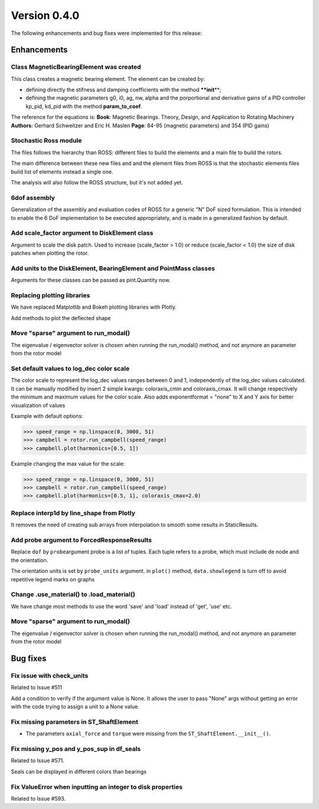 Version 0.4.0
-------------

The following enhancements and bug fixes were implemented for this release:

Enhancements
~~~~~~~~~~~~

Class MagneticBearingElement was created
^^^^^^^^^^^^^^^^^^^^^^^^^^^^^^^^^^^^^^^^

This class creates a magnetic bearing element. 
The element can be created by:

* defining directly the stifness and damping coefficients with the method **\ **init**\ **\ ;
* defining the magnetic parameters g0, i0, ag, nw, alpha and the porportional and derivative gains of a PID controller  kp_pid, kd_pid with the method **param_to_coef**.

The reference for the equations is:
**Book**\ : Magnetic Bearings. Theory, Design, and Application to Rotating Machinery
**Authors**\ : Gerhard Schweitzer and Eric H. Maslen
**Page**\ : 84-95 (magnetic parameters) and 354 (PID gains)

Stochastic Ross module
^^^^^^^^^^^^^^^^^^^^^^

The files follows the hierarchy than ROSS: different files to build the elements and a main file to build the rotors.

The main difference between these new files and and the element files from ROSS is that the stochastic elements files build list of elements instead a single one.

The analysis will also follow the ROSS structure, but it's not added yet.

6dof assembly
^^^^^^^^^^^^^

Generalization of the assembly and evaluation codes of ROSS for a generic "N" DoF sized formulation. This is intended to enable the 6 DoF implementation to be executed appropriately, and is made in a generalized fashion by default.

Add scale_factor argument to DiskElement class
^^^^^^^^^^^^^^^^^^^^^^^^^^^^^^^^^^^^^^^^^^^^^^

Argument to scale the disk patch. Used to increase (scale_factor > 1.0) or reduce (scale_factor < 1.0) the size of disk patches when plotting the rotor.


Add units to the DiskElement, BearingElement and PointMass classes
^^^^^^^^^^^^^^^^^^^^^^^^^^^^^^^^^^^^^^^^^^^^^^^^^^^^^^^^^^^^^^^^^^

Arguments for these classes can be passed as pint.Quantity now.


Replacing plotting libraries
^^^^^^^^^^^^^^^^^^^^^^^^^^^^

We have replaced Matplotlib and Bokeh plotting libraries with Plotly.

Add methods to plot the deflected shape

Move "sparse" argument to run_modal()
^^^^^^^^^^^^^^^^^^^^^^^^^^^^^^^^^^^^^^

The eigenvalue / eigenvector solver is chosen when running the run_modal() method, and not anymore an parameter from the rotor model

Set default values to log_dec color scale
^^^^^^^^^^^^^^^^^^^^^^^^^^^^^^^^^^^^^^^^^

The color scale to represent the log_dec values ranges between 0 and 1, independently of the log_dec values calculated.
It can be manually modified by insert 2 simple kwargs: coloraxis_cmin and coloraxis_cmax. It will change
respectively the minimum and maximum values for the color scale.
Also adds exponentformat = "none" to X and Y axis for better visualization of values

Example with default options: 

.. code-block:: python

   >>> speed_range = np.linspace(0, 3000, 51)
   >>> campbell = rotor.run_campbell(speed_range)
   >>> campbell.plot(harmonics=[0.5, 1])


.. image:: https://user-images.githubusercontent.com/45969994/87157591-def88a00-c294-11ea-9f26-8807122feb08.png
   :target: https://user-images.githubusercontent.com/45969994/87157591-def88a00-c294-11ea-9f26-8807122feb08.png
   :alt: image


Example changing the max value for the scale: 

.. code-block:: python

   >>> speed_range = np.linspace(0, 3000, 51)
   >>> campbell = rotor.run_campbell(speed_range)
   >>> campbell.plot(harmonics=[0.5, 1], coloraxis_cmax=2.0)


.. image:: https://user-images.githubusercontent.com/45969994/87157716-06e7ed80-c295-11ea-9eff-89e5a2c6164c.png
   :target: https://user-images.githubusercontent.com/45969994/87157716-06e7ed80-c295-11ea-9eff-89e5a2c6164c.png
   :alt: image


Replace interp1d by line_shape from Plotly
^^^^^^^^^^^^^^^^^^^^^^^^^^^^^^^^^^^^^^^^^^

It removes the need of creating sub arrays from interpolation to smooth some results in StaticResults.


Add probe argument to ForcedResponseResults
^^^^^^^^^^^^^^^^^^^^^^^^^^^^^^^^^^^^^^^^^^^


Replace ``dof`` by ``probe``\ argument probe is a list of tuples.
Each tuple refers to a probe, which must include de node and the
orientation.

The orientation units is set by ``probe_units`` argument.
in ``plot()`` method, ``data.showlegend`` is turn off to
avoid repetitive legend marks on graphs

Change .use_material() to .load_material()
^^^^^^^^^^^^^^^^^^^^^^^^^^^^^^^^^^^^^^^^^^

We have change most methods to use the word 'save' and 'load'
instead of 'get', 'use' etc.


Move "sparse" argument to run_modal()
^^^^^^^^^^^^^^^^^^^^^^^^^^^^^^^^^^^^^^

The eigenvalue / eigenvector solver is chosen when running the run_modal() method, and not anymore an parameter from the rotor model


Bug fixes
~~~~~~~~~

Fix issue with check_units
^^^^^^^^^^^^^^^^^^^^^^^^^^

Related to Issue #511 

Add a condition to verify if the argument value is None. It allows the user to pass "None" args without getting an error with the code trying to assign a unit to a None value.


Fix missing parameters in ST_ShaftElement
^^^^^^^^^^^^^^^^^^^^^^^^^^^^^^^^^^^^^^^^^


* The parameters ``axial_force`` and ``torque`` were missing from the ``ST_ShaftElement.__init__()``.


Fix missing y_pos and y_pos_sup in df_seals
^^^^^^^^^^^^^^^^^^^^^^^^^^^^^^^^^^^^^^^^^^^

Related to Issue #571.

Seals can be displayed in different colors than bearings

.. image:: https://user-images.githubusercontent.com/45969994/83309725-6e177a00-a1e0-11ea-95a3-8a69ebce9eda.png
   :target: https://user-images.githubusercontent.com/45969994/83309725-6e177a00-a1e0-11ea-95a3-8a69ebce9eda.png
   :alt: image


Fix ValueError when inputting an integer to disk properties
^^^^^^^^^^^^^^^^^^^^^^^^^^^^^^^^^^^^^^^^^^^^^^^^^^^^^^^^^^^

Related to Issue #593.

